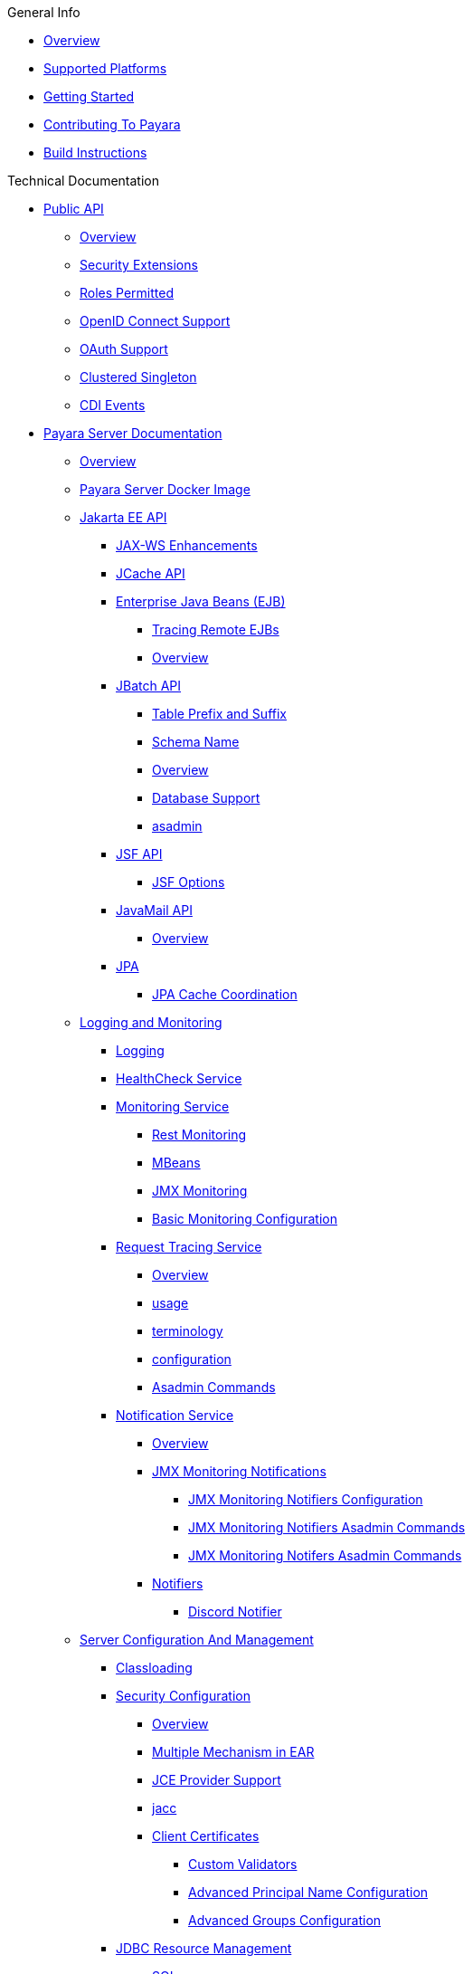 
.General Info
* xref:General Info/Overview.adoc[Overview]
* xref:General Info/Supported Platforms.adoc[Supported Platforms]
* xref:General Info/Getting Started.adoc[Getting Started]
* xref:General Info/Contributing To Payara.adoc[Contributing To Payara]
* xref:General Info/Build Instructions.adoc[Build Instructions]

.Technical Documentation
* xref:Technical Documentation/Public API[Public API]
** xref:Technical Documentation/Public API/Overview.adoc[Overview]
** xref:Technical Documentation/Public API/Security Extensions.adoc[Security Extensions]
** xref:Technical Documentation/Public API/Roles Permitted.adoc[Roles Permitted]
** xref:Technical Documentation/Public API/OpenID Connect Support.adoc[OpenID Connect Support]
** xref:Technical Documentation/Public API/OAuth Support.adoc[OAuth Support]
** xref:Technical Documentation/Public API/Clustered Singleton.adoc[Clustered Singleton]
** xref:Technical Documentation/Public API/CDI Events.adoc[CDI Events]
* xref:Technical Documentation/Payara Server Documentation[Payara Server Documentation]
** xref:Technical Documentation/Payara Server Documentation/Overview.adoc[Overview]
** xref:Technical Documentation/Payara Server Documentation/Payara Server Docker Image.adoc[Payara Server Docker Image]
** xref:Technical Documentation/Payara Server Documentation/Jakarta EE API[Jakarta EE API]
*** xref:Technical Documentation/Payara Server Documentation/Jakarta EE API/JAX-WS Enhancements.adoc[JAX-WS Enhancements]
*** xref:Technical Documentation/Payara Server Documentation/Jakarta EE API/JCache API.adoc[JCache API]
*** xref:Technical Documentation/Payara Server Documentation/Jakarta EE API/Enterprise Java Beans (EJB)[Enterprise Java Beans (EJB)]
**** xref:Technical Documentation/Payara Server Documentation/Jakarta EE API/Enterprise Java Beans (EJB)/Tracing Remote EJBs.adoc[Tracing Remote EJBs]
**** xref:Technical Documentation/Payara Server Documentation/Jakarta EE API/Enterprise Java Beans (EJB)/Overview.adoc[Overview]
*** xref:Technical Documentation/Payara Server Documentation/Jakarta EE API/JBatch API[JBatch API]
**** xref:Technical Documentation/Payara Server Documentation/Jakarta EE API/JBatch API/Table Prefix and Suffix.adoc[Table Prefix and Suffix]
**** xref:Technical Documentation/Payara Server Documentation/Jakarta EE API/JBatch API/Schema Name.adoc[Schema Name]
**** xref:Technical Documentation/Payara Server Documentation/Jakarta EE API/JBatch API/Overview.adoc[Overview]
**** xref:Technical Documentation/Payara Server Documentation/Jakarta EE API/JBatch API/Database Support.adoc[Database Support]
**** xref:Technical Documentation/Payara Server Documentation/Jakarta EE API/JBatch API/asadmin.adoc[asadmin]
*** xref:Technical Documentation/Payara Server Documentation/Jakarta EE API/JSF API[JSF API]
**** xref:Technical Documentation/Payara Server Documentation/Jakarta EE API/JSF API/JSF Options.adoc[JSF Options]
*** xref:Technical Documentation/Payara Server Documentation/Jakarta EE API/JavaMail API[JavaMail API]
**** xref:Technical Documentation/Payara Server Documentation/Jakarta EE API/JavaMail API/Overview.adoc[Overview]
*** xref:Technical Documentation/Payara Server Documentation/Jakarta EE API/JPA[JPA]
**** xref:Technical Documentation/Payara Server Documentation/Jakarta EE API/JPA/JPA Cache Coordination.adoc[JPA Cache Coordination]
** xref:Technical Documentation/Payara Server Documentation/Logging and Monitoring[Logging and Monitoring]
*** xref:Technical Documentation/Payara Server Documentation/Logging and Monitoring/Logging.adoc[Logging]
*** xref:Technical Documentation/Payara Server Documentation/Logging and Monitoring/HealthCheck Service.adoc[HealthCheck Service]
*** xref:Technical Documentation/Payara Server Documentation/Logging and Monitoring/Monitoring Service[Monitoring Service]
**** xref:Technical Documentation/Payara Server Documentation/Logging and Monitoring/Monitoring Service/Rest Monitoring.adoc[Rest Monitoring]
**** xref:Technical Documentation/Payara Server Documentation/Logging and Monitoring/Monitoring Service/MBeans.adoc[MBeans]
**** xref:Technical Documentation/Payara Server Documentation/Logging and Monitoring/Monitoring Service/JMX Monitoring.adoc[JMX Monitoring]
**** xref:Technical Documentation/Payara Server Documentation/Logging and Monitoring/Monitoring Service/Basic Monitoring Configuration.adoc[Basic Monitoring Configuration]
*** xref:Technical Documentation/Payara Server Documentation/Logging and Monitoring/Request Tracing Service[Request Tracing Service]
**** xref:Technical Documentation/Payara Server Documentation/Logging and Monitoring/Request Tracing Service/Overview.adoc[Overview]
**** xref:Technical Documentation/Payara Server Documentation/Logging and Monitoring/Request Tracing Service/usage.adoc[usage]
**** xref:Technical Documentation/Payara Server Documentation/Logging and Monitoring/Request Tracing Service/terminology.adoc[terminology]
**** xref:Technical Documentation/Payara Server Documentation/Logging and Monitoring/Request Tracing Service/configuration.adoc[configuration]
**** xref:Technical Documentation/Payara Server Documentation/Logging and Monitoring/Request Tracing Service/Asadmin Commands.adoc[Asadmin Commands]
*** xref:Technical Documentation/Payara Server Documentation/Logging and Monitoring/Notification Service[Notification Service]
**** xref:Technical Documentation/Payara Server Documentation/Logging and Monitoring/Notification Service/Overview.adoc[Overview]
**** xref:Technical Documentation/Payara Server Documentation/Logging and Monitoring/Notification Service/JMX Monitoring Notifications[JMX Monitoring Notifications]
***** xref:Technical Documentation/Payara Server Documentation/Logging and Monitoring/Notification Service/JMX Monitoring Notifications/JMX Monitoring Notifiers Configuration.adoc[JMX Monitoring Notifiers Configuration]
***** xref:Technical Documentation/Payara Server Documentation/Logging and Monitoring/Notification Service/JMX Monitoring Notifications/JMX Monitoring Notifiers Asadmin Commands.adoc[JMX Monitoring Notifiers Asadmin Commands]
***** xref:Technical Documentation/Payara Server Documentation/Logging and Monitoring/Notification Service/JMX Monitoring Notifications/JMX Monitoring Notifers Asadmin Commands.adoc[JMX Monitoring Notifers Asadmin Commands]
**** xref:Technical Documentation/Payara Server Documentation/Logging and Monitoring/Notification Service/Notifiers[Notifiers]
***** xref:Technical Documentation/Payara Server Documentation/Logging and Monitoring/Notification Service/Notifiers/Discord Notifier.adoc[Discord Notifier]
** xref:Technical Documentation/Payara Server Documentation/Server Configuration And Management[Server Configuration And Management]
*** xref:Technical Documentation/Payara Server Documentation/Server Configuration And Management/Classloading.adoc[Classloading]
*** xref:Technical Documentation/Payara Server Documentation/Server Configuration And Management/Security Configuration[Security Configuration]
**** xref:Technical Documentation/Payara Server Documentation/Server Configuration And Management/Security Configuration/Overview.adoc[Overview]
**** xref:Technical Documentation/Payara Server Documentation/Server Configuration And Management/Security Configuration/Multiple Mechanism in EAR.adoc[Multiple Mechanism in EAR]
**** xref:Technical Documentation/Payara Server Documentation/Server Configuration And Management/Security Configuration/JCE Provider Support.adoc[JCE Provider Support]
**** xref:Technical Documentation/Payara Server Documentation/Server Configuration And Management/Security Configuration/jacc.adoc[jacc]
**** xref:Technical Documentation/Payara Server Documentation/Server Configuration And Management/Security Configuration/Client Certificates[Client Certificates]
***** xref:Technical Documentation/Payara Server Documentation/Server Configuration And Management/Security Configuration/Client Certificates/Custom Validators.adoc[Custom Validators]
***** xref:Technical Documentation/Payara Server Documentation/Server Configuration And Management/Security Configuration/Client Certificates/Advanced Principal Name Configuration.adoc[Advanced Principal Name Configuration]
***** xref:Technical Documentation/Payara Server Documentation/Server Configuration And Management/Security Configuration/Client Certificates/Advanced Groups Configuration.adoc[Advanced Groups Configuration]
*** xref:Technical Documentation/Payara Server Documentation/Server Configuration And Management/JDBC Resource Management[JDBC Resource Management]
**** xref:Technical Documentation/Payara Server Documentation/Server Configuration And Management/JDBC Resource Management/SQL.adoc[SQL]
**** xref:Technical Documentation/Payara Server Documentation/Server Configuration And Management/JDBC Resource Management/JDBC.adoc[JDBC]
*** xref:Technical Documentation/Payara Server Documentation/Server Configuration And Management/Configuration Options[Configuration Options]
**** xref:Technical Documentation/Payara Server Documentation/Server Configuration And Management/Configuration Options/Password Aliases.adoc[Password Aliases]
**** xref:Technical Documentation/Payara Server Documentation/Server Configuration And Management/Configuration Options/System Properties.adoc[System Properties]
**** xref:Technical Documentation/Payara Server Documentation/Server Configuration And Management/Configuration Options/SSL Certificates.adoc[SSL Certificates]
**** xref:Technical Documentation/Payara Server Documentation/Server Configuration And Management/Configuration Options/Phone Home.adoc[Phone Home]
**** xref:Technical Documentation/Payara Server Documentation/Server Configuration And Management/Configuration Options/JVM Options.adoc[JVM Options]
**** xref:Technical Documentation/Payara Server Documentation/Server Configuration And Management/Configuration Options/Variable Substitution[Variable Substitution]
***** xref:Technical Documentation/Payara Server Documentation/Server Configuration And Management/Configuration Options/Variable Substitution/Usage of Variables.adoc[Usage of Variables]
***** xref:Technical Documentation/Payara Server Documentation/Server Configuration And Management/Configuration Options/Variable Substitution/Types of Variables.adoc[Types of Variables]
*** xref:Technical Documentation/Payara Server Documentation/Server Configuration And Management/Admin Console Enhancements[Admin Console Enhancements]
**** xref:Technical Documentation/Payara Server Documentation/Server Configuration And Management/Admin Console Enhancements/Overview.adoc[Overview]
**** xref:Technical Documentation/Payara Server Documentation/Server Configuration And Management/Admin Console Enhancements/Environment Warning.adoc[Environment Warning]
**** xref:Technical Documentation/Payara Server Documentation/Server Configuration And Management/Admin Console Enhancements/Auditing Service.adoc[Auditing Service]
**** xref:Technical Documentation/Payara Server Documentation/Server Configuration And Management/Admin Console Enhancements/Asadmin Recorder.adoc[Asadmin Recorder]
*** xref:Technical Documentation/Payara Server Documentation/Server Configuration And Management/Domain Data Grid And Hazelcast[Domain Data Grid And Hazelcast]
**** xref:Technical Documentation/Payara Server Documentation/Server Configuration And Management/Domain Data Grid And Hazelcast/Overview.adoc[Overview]
**** xref:Technical Documentation/Payara Server Documentation/Server Configuration And Management/Domain Data Grid And Hazelcast/Viewing Members.adoc[Viewing Members]
**** xref:Technical Documentation/Payara Server Documentation/Server Configuration And Management/Domain Data Grid And Hazelcast/encryption.adoc[encryption]
**** xref:Technical Documentation/Payara Server Documentation/Server Configuration And Management/Domain Data Grid And Hazelcast/discovery.adoc[discovery]
**** xref:Technical Documentation/Payara Server Documentation/Server Configuration And Management/Domain Data Grid And Hazelcast/Datagrid in Applications.adoc[Datagrid in Applications]
**** xref:Technical Documentation/Payara Server Documentation/Server Configuration And Management/Domain Data Grid And Hazelcast/configuration.adoc[configuration]
*** xref:Technical Documentation/Payara Server Documentation/Server Configuration And Management/Docker Host Support[Docker Host Support]
**** xref:Technical Documentation/Payara Server Documentation/Server Configuration And Management/Docker Host Support/Docker Nodes.adoc[Docker Nodes]
**** xref:Technical Documentation/Payara Server Documentation/Server Configuration And Management/Docker Host Support/Docker Instances.adoc[Docker Instances]
*** xref:Technical Documentation/Payara Server Documentation/Server Configuration And Management/Application Deployment[Application Deployment]
**** xref:Technical Documentation/Payara Server Documentation/Server Configuration And Management/Application Deployment/Overview.adoc[Overview]
**** xref:Technical Documentation/Payara Server Documentation/Server Configuration And Management/Application Deployment/Descriptor Elements.adoc[Descriptor Elements]
**** xref:Technical Documentation/Payara Server Documentation/Server Configuration And Management/Application Deployment/Deployment Descriptors.adoc[Deployment Descriptors]
**** xref:Technical Documentation/Payara Server Documentation/Server Configuration And Management/Application Deployment/Concurrenct CDI Bean Loading.adoc[Concurrenct CDI Bean Loading]
*** xref:Technical Documentation/Payara Server Documentation/Server Configuration And Management/Thread Pools[Thread Pools]
**** xref:Technical Documentation/Payara Server Documentation/Server Configuration And Management/Thread Pools/Default Threadpool Size.adoc[Default Threadpool Size]
*** xref:Technical Documentation/Payara Server Documentation/Server Configuration And Management/HTTP Service[HTTP Service]
**** xref:Technical Documentation/Payara Server Documentation/Server Configuration And Management/HTTP Service/Overview.adoc[Overview]
**** xref:Technical Documentation/Payara Server Documentation/Server Configuration And Management/HTTP Service/Virtual Servers.adoc[Virtual Servers]
**** xref:Technical Documentation/Payara Server Documentation/Server Configuration And Management/HTTP Service/Protocols.adoc[Protocols]
**** xref:Technical Documentation/Payara Server Documentation/Server Configuration And Management/HTTP Service/Network Listeners.adoc[Network Listeners]
*** xref:Technical Documentation/Payara Server Documentation/Server Configuration And Management/Asadmin Commands[Asadmin Commands]
**** xref:Technical Documentation/Payara Server Documentation/Server Configuration And Management/Asadmin Commands/Server Management Asadmin Commands.adoc[Server Management Asadmin Commands]
**** xref:Technical Documentation/Payara Server Documentation/Server Configuration And Management/Asadmin Commands/Print Certificate Data.adoc[Print Certificate Data]
**** xref:Technical Documentation/Payara Server Documentation/Server Configuration And Management/Asadmin Commands/Multimode Event Designators Support.adoc[Multimode Event Designators Support]
**** xref:Technical Documentation/Payara Server Documentation/Server Configuration And Management/Asadmin Commands/Auto Naming.adoc[Auto Naming]
** xref:Technical Documentation/Payara Server Documentation/Deployment Groups[Deployment Groups]
*** xref:Technical Documentation/Payara Server Documentation/Deployment Groups/Overview.adoc[Overview]
*** xref:Technical Documentation/Payara Server Documentation/Deployment Groups/timers.adoc[timers]
*** xref:Technical Documentation/Payara Server Documentation/Deployment Groups/Asadmin Commands.adoc[Asadmin Commands]
** xref:Technical Documentation/Payara Server Documentation/Management and Monitoring REST API[Management and Monitoring REST API]
*** xref:Technical Documentation/Payara Server Documentation/Management and Monitoring REST API/Rest API.adoc[Rest API]
*** xref:Technical Documentation/Payara Server Documentation/Management and Monitoring REST API/Definitions.adoc[Definitions]
** xref:Technical Documentation/Payara Server Documentation/Development Debugging And Assistance Tools[Development Debugging And Assistance Tools]
*** xref:Technical Documentation/Payara Server Documentation/Development Debugging And Assistance Tools/CDI.adoc[CDI]
* xref:Technical Documentation/MicroProfile[MicroProfile]
** xref:Technical Documentation/MicroProfile/Overview.adoc[Overview]
** xref:Technical Documentation/MicroProfile/Rest Client.adoc[Rest Client]
** xref:Technical Documentation/MicroProfile/opentracing.adoc[opentracing]
** xref:Technical Documentation/MicroProfile/openapi.adoc[openapi]
** xref:Technical Documentation/MicroProfile/jwt.adoc[jwt]
** xref:Technical Documentation/MicroProfile/healthcheck.adoc[healthcheck]
** xref:Technical Documentation/MicroProfile/faulttolerance.adoc[faulttolerance]
** xref:Technical Documentation/MicroProfile/config[config]
*** xref:Technical Documentation/MicroProfile/config/Overview.adoc[Overview]
*** xref:Technical Documentation/MicroProfile/config/ldap.adoc[ldap]
*** xref:Technical Documentation/MicroProfile/config/jdbc.adoc[jdbc]
*** xref:Technical Documentation/MicroProfile/config/directory.adoc[directory]
*** xref:Technical Documentation/MicroProfile/config/cloud[cloud]
**** xref:Technical Documentation/MicroProfile/config/cloud/Overview.adoc[Overview]
**** xref:Technical Documentation/MicroProfile/config/cloud/hashicorp.adoc[hashicorp]
**** xref:Technical Documentation/MicroProfile/config/cloud/gcp.adoc[gcp]
**** xref:Technical Documentation/MicroProfile/config/cloud/Dynamo DB.adoc[Dynamo DB]
**** xref:Technical Documentation/MicroProfile/config/cloud/azure.adoc[azure]
**** xref:Technical Documentation/MicroProfile/config/cloud/aws.adoc[aws]
** xref:Technical Documentation/MicroProfile/metrics[metrics]
*** xref:Technical Documentation/MicroProfile/metrics/Vendor Metrics.adoc[Vendor Metrics]
*** xref:Technical Documentation/MicroProfile/metrics/Metrics Rest Endpoint.adoc[Metrics Rest Endpoint]
*** xref:Technical Documentation/MicroProfile/metrics/Metrics Configuration.adoc[Metrics Configuration]
*** xref:Technical Documentation/MicroProfile/metrics/metrics.adoc[metrics]
* xref:Technical Documentation/Ecosystem[Ecosystem]
** xref:Technical Documentation/Ecosystem/Overview.adoc[Overview]
** xref:Technical Documentation/Ecosystem/IDE Integration[IDE Integration]
*** xref:Technical Documentation/Ecosystem/IDE Integration/Intellij Plugin[Intellij Plugin]
**** xref:Technical Documentation/Ecosystem/IDE Integration/Intellij Plugin/Overview.adoc[Overview]
**** xref:Technical Documentation/Ecosystem/IDE Integration/Intellij Plugin/Payara Server.adoc[Payara Server]
**** xref:Technical Documentation/Ecosystem/IDE Integration/Intellij Plugin/Payara Micro.adoc[Payara Micro]
*** xref:Technical Documentation/Ecosystem/IDE Integration/NetBeans Plugin[NetBeans Plugin]
**** xref:Technical Documentation/Ecosystem/IDE Integration/NetBeans Plugin/Overview.adoc[Overview]
**** xref:Technical Documentation/Ecosystem/IDE Integration/NetBeans Plugin/Payara Server.adoc[Payara Server]
**** xref:Technical Documentation/Ecosystem/IDE Integration/NetBeans Plugin/Payara Micro.adoc[Payara Micro]
*** xref:Technical Documentation/Ecosystem/IDE Integration/VSCode Extension[VSCode Extension]
**** xref:Technical Documentation/Ecosystem/IDE Integration/VSCode Extension/Overview.adoc[Overview]
**** xref:Technical Documentation/Ecosystem/IDE Integration/VSCode Extension/Payara Server.adoc[Payara Server]
**** xref:Technical Documentation/Ecosystem/IDE Integration/VSCode Extension/Payara Micro.adoc[Payara Micro]
*** xref:Technical Documentation/Ecosystem/IDE Integration/Eclipse Plugin[Eclipse Plugin]
**** xref:Technical Documentation/Ecosystem/IDE Integration/Eclipse Plugin/Overview.adoc[Overview]
**** xref:Technical Documentation/Ecosystem/IDE Integration/Eclipse Plugin/Payara Server.adoc[Payara Server]
**** xref:Technical Documentation/Ecosystem/IDE Integration/Eclipse Plugin/Payara Micro.adoc[Payara Micro]
** xref:Technical Documentation/Ecosystem/Miscellaneous[Miscellaneous]
*** xref:Technical Documentation/Ecosystem/Miscellaneous/JAX-RS Extension.adoc[JAX-RS Extension]
** xref:Technical Documentation/Ecosystem/Connector Suites[Connector Suites]
*** xref:Technical Documentation/Ecosystem/Connector Suites/Security Connectors.adoc[Security Connectors]
*** xref:Technical Documentation/Ecosystem/Connector Suites/Cloud Connectors[Cloud Connectors]
**** xref:Technical Documentation/Ecosystem/Connector Suites/Cloud Connectors/Overview.adoc[Overview]
**** xref:Technical Documentation/Ecosystem/Connector Suites/Cloud Connectors/MQTT.adoc[MQTT]
**** xref:Technical Documentation/Ecosystem/Connector Suites/Cloud Connectors/Azure SB.adoc[Azure SB]
**** xref:Technical Documentation/Ecosystem/Connector Suites/Cloud Connectors/Apache Kafka.adoc[Apache Kafka]
**** xref:Technical Documentation/Ecosystem/Connector Suites/Cloud Connectors/Amazon SQS.adoc[Amazon SQS]
*** xref:Technical Documentation/Ecosystem/Connector Suites/Arquillian Containers[Arquillian Containers]
**** xref:Technical Documentation/Ecosystem/Connector Suites/Arquillian Containers/Overview.adoc[Overview]
**** xref:Technical Documentation/Ecosystem/Connector Suites/Arquillian Containers/Payara Server Remote.adoc[Payara Server Remote]
**** xref:Technical Documentation/Ecosystem/Connector Suites/Arquillian Containers/Payara Server Managed.adoc[Payara Server Managed]
**** xref:Technical Documentation/Ecosystem/Connector Suites/Arquillian Containers/Payara Server Embedded.adoc[Payara Server Embedded]
**** xref:Technical Documentation/Ecosystem/Connector Suites/Arquillian Containers/Payara Micro Managed.adoc[Payara Micro Managed]
** xref:Technical Documentation/Ecosystem/Project Management Tools[Project Management Tools]
*** xref:Technical Documentation/Ecosystem/Project Management Tools/Maven Plugin.adoc[Maven Plugin]
*** xref:Technical Documentation/Ecosystem/Project Management Tools/Maven Bom.adoc[Maven Bom]
*** xref:Technical Documentation/Ecosystem/Project Management Tools/Maven Archetype.adoc[Maven Archetype]
*** xref:Technical Documentation/Ecosystem/Project Management Tools/Gradle Plugin.adoc[Gradle Plugin]
* xref:Technical Documentation/Payara Micro Documentation[Payara Micro Documentation]
** xref:Technical Documentation/Payara Micro Documentation/Overview.adoc[Overview]
** xref:Technical Documentation/Payara Micro Documentation/Maven Support.adoc[Maven Support]
** xref:Technical Documentation/Payara Micro Documentation/Payara Micro Configuration and Management[Payara Micro Configuration and Management]
*** xref:Technical Documentation/Payara Micro Documentation/Payara Micro Configuration and Management/Micro Management[Micro Management]
**** xref:Technical Documentation/Payara Micro Documentation/Payara Micro Configuration and Management/Micro Management/HTTP(S) Auto-Binding.adoc[HTTP(S) Auto-Binding]
**** xref:Technical Documentation/Payara Micro Documentation/Payara Micro Configuration and Management/Micro Management/Configuring An Instance.adoc[Configuring An Instance]
**** xref:Technical Documentation/Payara Micro Documentation/Payara Micro Configuration and Management/Micro Management/Clustering.adoc[Clustering]
**** xref:Technical Documentation/Payara Micro Documentation/Payara Micro Configuration and Management/Micro Management/Deploying Applications[Deploying Applications]
***** xref:Technical Documentation/Payara Micro Documentation/Payara Micro Configuration and Management/Micro Management/Deploying Applications/Deploy Applications Programmatically.adoc[Deploy Applications Programmatically]
***** xref:Technical Documentation/Payara Micro Documentation/Payara Micro Configuration and Management/Micro Management/Deploying Applications/Deploy Applications.adoc[Deploy Applications]
**** xref:Technical Documentation/Payara Micro Documentation/Payara Micro Configuration and Management/Micro Management/Jar Structure and Configuration[Jar Structure and Configuration]
***** xref:Technical Documentation/Payara Micro Documentation/Payara Micro Configuration and Management/Micro Management/Jar Structure and Configuration/Root Directory.adoc[Root Directory]
***** xref:Technical Documentation/Payara Micro Documentation/Payara Micro Configuration and Management/Micro Management/Jar Structure and Configuration/Payara Micro Jar Structure.adoc[Payara Micro Jar Structure]
***** xref:Technical Documentation/Payara Micro Documentation/Payara Micro Configuration and Management/Micro Management/Jar Structure and Configuration/Adding Jars.adoc[Adding Jars]
**** xref:Technical Documentation/Payara Micro Documentation/Payara Micro Configuration and Management/Micro Management/Command Line Options[Command Line Options]
***** xref:Technical Documentation/Payara Micro Documentation/Payara Micro Configuration and Management/Micro Management/Command Line Options/Disable Phone Home.adoc[Disable Phone Home]
***** xref:Technical Documentation/Payara Micro Documentation/Payara Micro Configuration and Management/Micro Management/Command Line Options/Command Line Options.adoc[Command Line Options]
**** xref:Technical Documentation/Payara Micro Documentation/Payara Micro Configuration and Management/Micro Management/Asadmin Commands[Asadmin Commands]
***** xref:Technical Documentation/Payara Micro Documentation/Payara Micro Configuration and Management/Micro Management/Asadmin Commands/Send Asadmin Commands from Admin Console.adoc[Send Asadmin Commands from Admin Console]
***** xref:Technical Documentation/Payara Micro Documentation/Payara Micro Configuration and Management/Micro Management/Asadmin Commands/Pre and Post Boot Commands.adoc[Pre and Post Boot Commands]
**** xref:Technical Documentation/Payara Micro Documentation/Payara Micro Configuration and Management/Micro Management/Stopping and Starting Instances[Stopping and Starting Instances]
***** xref:Technical Documentation/Payara Micro Documentation/Payara Micro Configuration and Management/Micro Management/Stopping and Starting Instances/Stopping Instance.adoc[Stopping Instance]
***** xref:Technical Documentation/Payara Micro Documentation/Payara Micro Configuration and Management/Micro Management/Stopping and Starting Instances/Starting Instance.adoc[Starting Instance]
*** xref:Technical Documentation/Payara Micro Documentation/Payara Micro Configuration and Management/Database Management[Database Management]
**** xref:Technical Documentation/Payara Micro Documentation/Payara Micro Configuration and Management/Database Management/SQL Trace Listeners.adoc[SQL Trace Listeners]
**** xref:Technical Documentation/Payara Micro Documentation/Payara Micro Configuration and Management/Database Management/Slow SQL Logger.adoc[Slow SQL Logger]
**** xref:Technical Documentation/Payara Micro Documentation/Payara Micro Configuration and Management/Database Management/Log JDBC Calls.adoc[Log JDBC Calls]
** xref:Technical Documentation/Payara Micro Documentation/Logging and Monitoring[Logging and Monitoring]
*** xref:Technical Documentation/Payara Micro Documentation/Logging and Monitoring/Request Tracing.adoc[Request Tracing]
*** xref:Technical Documentation/Payara Micro Documentation/Logging and Monitoring/Logging[Logging]
**** xref:Technical Documentation/Payara Micro Documentation/Logging and Monitoring/Logging/Logging to File.adoc[Logging to File]
**** xref:Technical Documentation/Payara Micro Documentation/Logging and Monitoring/Logging/Config Access Log.adoc[Config Access Log]
** xref:Technical Documentation/Payara Micro Documentation/API[API]
*** xref:Technical Documentation/Payara Micro Documentation/API/JCache in Payara Micro.adoc[JCache in Payara Micro]
*** xref:Technical Documentation/Payara Micro Documentation/API/Payara Micro API[Payara Micro API]
**** xref:Technical Documentation/Payara Micro Documentation/API/Payara Micro API/Overview.adoc[Overview]
**** xref:Technical Documentation/Payara Micro Documentation/API/Payara Micro API/Using the Payara Micro API.adoc[Using the Payara Micro API]
** xref:Technical Documentation/Payara Micro Documentation/Payara Micro Docker Image[Payara Micro Docker Image]
*** xref:Technical Documentation/Payara Micro Documentation/Payara Micro Docker Image/Overview.adoc[Overview]
** xref:Technical Documentation/Payara Micro Documentation/Extensions[Extensions]
*** xref:Technical Documentation/Payara Micro Documentation/Extensions/Running Callable Objects.adoc[Running Callable Objects]
*** xref:Technical Documentation/Payara Micro Documentation/Extensions/Remote CDI Events.adoc[Remote CDI Events]
*** xref:Technical Documentation/Payara Micro Documentation/Extensions/Persistent EJB Timers.adoc[Persistent EJB Timers]
*** xref:Technical Documentation/Payara Micro Documentation/Extensions/JCA Support.adoc[JCA Support]

.Jakarta EE Certification
* xref:Jakarta EE Certification/5.193[5.193]
** xref:Jakarta EE Certification/5.193/Overview.adoc[Overview]
** xref:Jakarta EE Certification/5.193/tck-results-full-5.193.1.adoc[tck-results-full-5.193.1]
* xref:Jakarta EE Certification/5.194[5.194]
** xref:Jakarta EE Certification/5.194/Overview.adoc[Overview]
** xref:Jakarta EE Certification/5.194/tck-results-full-5.194.adoc[tck-results-full-5.194]
* xref:Jakarta EE Certification/5.201[5.201]
** xref:Jakarta EE Certification/5.201/Overview.adoc[Overview]
** xref:Jakarta EE Certification/5.201/tck-results-full-5.201.adoc[tck-results-full-5.201]
* xref:Jakarta EE Certification/5.2020.2[5.2020.2]
** xref:Jakarta EE Certification/5.2020.2/Overview.adoc[Overview]
** xref:Jakarta EE Certification/5.2020.2/tck-results-full-5.2020.2.adoc[tck-results-full-5.2020.2]
* xref:Jakarta EE Certification/5.2020.5[5.2020.5]
** xref:Jakarta EE Certification/5.2020.5/Overview.adoc[Overview]
** xref:Jakarta EE Certification/5.2020.5/tck-results-full-5.2020.5.adoc[tck-results-full-5.2020.5]
* xref:Jakarta EE Certification/5.2020.6[5.2020.6]
** xref:Jakarta EE Certification/5.2020.6/Overview.adoc[Overview]
** xref:Jakarta EE Certification/5.2020.6/tck-results-web-5.2020.6.adoc[tck-results-web-5.2020.6]
** xref:Jakarta EE Certification/5.2020.6/tck-results-full-5.2020.6.adoc[tck-results-full-5.2020.6]
* xref:Jakarta EE Certification/5.2020.7[5.2020.7]
** xref:Jakarta EE Certification/5.2020.7/Overview.adoc[Overview]
** xref:Jakarta EE Certification/5.2020.7/tck-results-full-5.2020.7.adoc[tck-results-full-5.2020.7]
* xref:Jakarta EE Certification/5.2021.1[5.2021.1]
** xref:Jakarta EE Certification/5.2021.1/Overview.adoc[Overview]
** xref:Jakarta EE Certification/5.2021.1/tck-results-full-5.2021.1.adoc[tck-results-full-5.2021.1]
* xref:Jakarta EE Certification/5.2021.10[5.2021.10]
** xref:Jakarta EE Certification/5.2021.10/tck-results-full-5.2021.10.adoc[tck-results-full-5.2021.10]
** xref:Jakarta EE Certification/5.2021.10/Overview.adoc[Overview]
* xref:Jakarta EE Certification/5.2021.2[5.2021.2]
** xref:Jakarta EE Certification/5.2021.2/Overview.adoc[Overview]
** xref:Jakarta EE Certification/5.2021.2/tck-results-full-5.2021.2.adoc[tck-results-full-5.2021.2]
* xref:Jakarta EE Certification/5.2021.3[5.2021.3]
** xref:Jakarta EE Certification/5.2021.3/tck-results-full-5.2021.3.adoc[tck-results-full-5.2021.3]
** xref:Jakarta EE Certification/5.2021.3/Overview.adoc[Overview]
* xref:Jakarta EE Certification/5.2021.4[5.2021.4]
** xref:Jakarta EE Certification/5.2021.4/tck-results-full-5.2021.4.adoc[tck-results-full-5.2021.4]
** xref:Jakarta EE Certification/5.2021.4/Overview.adoc[Overview]
* xref:Jakarta EE Certification/5.2021.5[5.2021.5]
** xref:Jakarta EE Certification/5.2021.5/tck-results-full-5.2021.5.adoc[tck-results-full-5.2021.5]
** xref:Jakarta EE Certification/5.2021.5/Overview.adoc[Overview]
* xref:Jakarta EE Certification/5.2021.7[5.2021.7]
** xref:Jakarta EE Certification/5.2021.7/tck-results-full-5.2021.7.adoc[tck-results-full-5.2021.7]
** xref:Jakarta EE Certification/5.2021.7/Overview.adoc[Overview]
* xref:Jakarta EE Certification/5.2021.9[5.2021.9]
** xref:Jakarta EE Certification/5.2021.9/tck-results-full-5.2021.9.adoc[tck-results-full-5.2021.9]
** xref:Jakarta EE Certification/5.2021.9/Overview.adoc[Overview]
* xref:Jakarta EE Certification/6.2021.1.Alpha1[6.2021.1.Alpha1]
** xref:Jakarta EE Certification/6.2021.1.Alpha1/tck-results-full-6.2021.1.Alpha1.adoc[tck-results-full-6.2021.1.Alpha1]
** xref:Jakarta EE Certification/6.2021.1.Alpha1/Overview.adoc[Overview]

.Release Notes
* xref:Release Notes/4.1.1.154[4.1.1.154]
** xref:Release Notes/4.1.1.154/release-notes-154.adoc[release-notes-154]
* xref:Release Notes/4.1.1.161[4.1.1.161]
** xref:Release Notes/4.1.1.161/release-notes-161.adoc[release-notes-161]
* xref:Release Notes/4.1.1.161.1[4.1.1.161.1]
** xref:Release Notes/4.1.1.161.1/release-notes-161.1.adoc[release-notes-161.1]
* xref:Release Notes/4.1.1.162[4.1.1.162]
** xref:Release Notes/4.1.1.162/release-notes-162.adoc[release-notes-162]
* xref:Release Notes/4.1.1.163[4.1.1.163]
** xref:Release Notes/4.1.1.163/release-notes-163.adoc[release-notes-163]
* xref:Release Notes/4.1.1.164[4.1.1.164]
** xref:Release Notes/4.1.1.164/release-notes-164.adoc[release-notes-164]
* xref:Release Notes/4.1.1.171[4.1.1.171]
** xref:Release Notes/4.1.1.171/release-notes-171.adoc[release-notes-171]
* xref:Release Notes/4.1.144[4.1.144]
** xref:Release Notes/4.1.144/release-notes-144.adoc[release-notes-144]
* xref:Release Notes/4.1.151[4.1.151]
** xref:Release Notes/4.1.151/release-notes-151.adoc[release-notes-151]
* xref:Release Notes/4.1.152[4.1.152]
** xref:Release Notes/4.1.152/release-notes-152.adoc[release-notes-152]
* xref:Release Notes/4.1.152.1[4.1.152.1]
** xref:Release Notes/4.1.152.1/release-notes-152.1.adoc[release-notes-152.1]
* xref:Release Notes/4.1.153[4.1.153]
** xref:Release Notes/4.1.153/release-notes-153.adoc[release-notes-153]
* xref:Release Notes/4.1.2.172[4.1.2.172]
** xref:Release Notes/4.1.2.172/release-notes-172.adoc[release-notes-172]
* xref:Release Notes/4.1.2.173[4.1.2.173]
** xref:Release Notes/4.1.2.173/release-notes-173.adoc[release-notes-173]
* xref:Release Notes/4.1.2.174[4.1.2.174]
** xref:Release Notes/4.1.2.174/release-notes-174.adoc[release-notes-174]
* xref:Release Notes/4.1.2.181[4.1.2.181]
** xref:Release Notes/4.1.2.181/release-notes-4-181.adoc[release-notes-4-181]
* xref:Release Notes/4.1.2.182[4.1.2.182]
** xref:Release Notes/4.1.2.182/release-notes-4-182.adoc[release-notes-4-182]
* xref:Release Notes/4.1.2.183[4.1.2.183]
** xref:Release Notes/4.1.2.183/release-notes-4-183.adoc[release-notes-4-183]
* xref:Release Notes/4.1.2.184[4.1.2.184]
** xref:Release Notes/4.1.2.184/release-notes-4-184.adoc[release-notes-4-184]
* xref:Release Notes/4.1.2.191[4.1.2.191]
** xref:Release Notes/4.1.2.191/release-notes-4-191.adoc[release-notes-4-191]
* xref:Release Notes/5.181[5.181]
** xref:Release Notes/5.181/release-notes-181.adoc[release-notes-181]
* xref:Release Notes/5.182[5.182]
** xref:Release Notes/5.182/release-notes-182.adoc[release-notes-182]
* xref:Release Notes/5.183[5.183]
** xref:Release Notes/5.183/release-notes-183.adoc[release-notes-183]
* xref:Release Notes/5.184[5.184]
** xref:Release Notes/5.184/release-notes-184.adoc[release-notes-184]
* xref:Release Notes/5.191[5.191]
** xref:Release Notes/5.191/release-notes-191.adoc[release-notes-191]
* xref:Release Notes/5.192[5.192]
** xref:Release Notes/5.192/release-notes-192.adoc[release-notes-192]
* xref:Release Notes/5.193[5.193]
** xref:Release Notes/5.193/release-notes-193.adoc[release-notes-193]
* xref:Release Notes/5.194[5.194]
** xref:Release Notes/5.194/release-notes-194.adoc[release-notes-194]
* xref:Release Notes/5.201[5.201]
** xref:Release Notes/5.201/release-notes-201.adoc[release-notes-201]
* xref:Release Notes/5.2020.2[5.2020.2]
** xref:Release Notes/5.2020.2/release-notes-2020-2.adoc[release-notes-2020-2]
* xref:Release Notes/5.2020.3[5.2020.3]
** xref:Release Notes/5.2020.3/release-notes-2020-3.adoc[release-notes-2020-3]
* xref:Release Notes/5.2020.4[5.2020.4]
** xref:Release Notes/5.2020.4/release-notes-2020-4.adoc[release-notes-2020-4]
* xref:Release Notes/5.2020.5[5.2020.5]
** xref:Release Notes/5.2020.5/release-notes-2020-5.adoc[release-notes-2020-5]
* xref:Release Notes/5.2020.6[5.2020.6]
** xref:Release Notes/5.2020.6/release-notes-2020-6.adoc[release-notes-2020-6]
* xref:Release Notes/5.2020.7[5.2020.7]
** xref:Release Notes/5.2020.7/release-notes-2020-7.adoc[release-notes-2020-7]
* xref:Release Notes/5.2021.1[5.2021.1]
** xref:Release Notes/5.2021.1/release-notes-2021-1.adoc[release-notes-2021-1]
* xref:Release Notes/5.2021.10[5.2021.10]
** xref:Release Notes/5.2021.10/release-notes-2021-10.adoc[release-notes-2021-10]
* xref:Release Notes/5.2021.2[5.2021.2]
** xref:Release Notes/5.2021.2/release-notes-2021-2.adoc[release-notes-2021-2]
* xref:Release Notes/5.2021.3[5.2021.3]
** xref:Release Notes/5.2021.3/release-notes-2021-3.adoc[release-notes-2021-3]
* xref:Release Notes/5.2021.4[5.2021.4]
** xref:Release Notes/5.2021.4/release-notes-2021-4.adoc[release-notes-2021-4]
* xref:Release Notes/5.2021.5[5.2021.5]
** xref:Release Notes/5.2021.5/release-notes-2021-5.adoc[release-notes-2021-5]
* xref:Release Notes/5.2021.6[5.2021.6]
** xref:Release Notes/5.2021.6/release-notes-2021-6.adoc[release-notes-2021-6]
* xref:Release Notes/5.2021.7[5.2021.7]
** xref:Release Notes/5.2021.7/release-notes-2021-7.adoc[release-notes-2021-7]
* xref:Release Notes/5.2021.8[5.2021.8]
** xref:Release Notes/5.2021.8/release-notes-2021-8.adoc[release-notes-2021-8]
* xref:Release Notes/5.2021.9[5.2021.9]
** xref:Release Notes/5.2021.9/release-notes-2021-9.adoc[release-notes-2021-9]

.Security
* xref:Security/security-fix-list.adoc[security-fix-list]
* xref:Security/security.adoc[security]

.Appendix
* xref:Appendix/Schemas[Schemas]
** xref:Appendix/Schemas/Overview.adoc[Overview]
** xref:Appendix/Schemas/payara-web-app_4.dtd[payara-web-app_4.dtd]
** xref:Appendix/Schemas/payara-resources_1_6.dtd[payara-resources_1_6.dtd]
